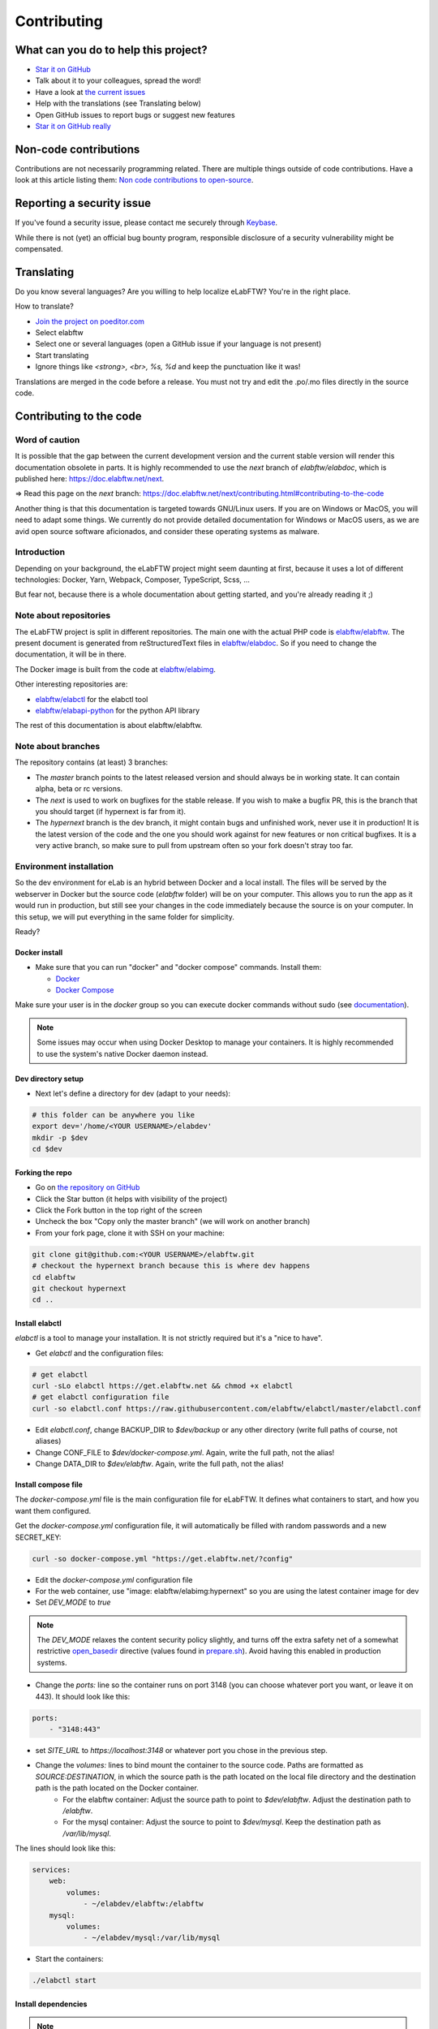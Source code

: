 .. _contributing:

************
Contributing
************

.. image:: img/contributing.png
    :align: center
    :alt: contributing
    :target: http://mimiandeunice.com/

What can you do to help this project?
=====================================

* `Star it on GitHub <https://github.com/elabftw/elabftw>`_
* Talk about it to your colleagues, spread the word!
* Have a look at `the current issues <https://github.com/elabftw/elabftw/issues>`_
* Help with the translations (see Translating below)
* Open GitHub issues to report bugs or suggest new features
* `Star it on GitHub really <https://github.com/elabftw/elabftw>`_

Non-code contributions
======================

Contributions are not necessarily programming related. There are multiple things outside of code contributions. Have a look at this article listing them: `Non code contributions to open-source <https://navendu.me/posts/non-code-contributions-to-open-source/>`_.

Reporting a security issue
==========================

If you've found a security issue, please contact me securely through `Keybase <https://keybase.io/nicolascarpi>`_.

While there is not (yet) an official bug bounty program, responsible disclosure of a security vulnerability might be compensated.

Translating
===========

.. image:: img/i18n.png
    :align: right


Do you know several languages? Are you willing to help localize eLabFTW? You're in the right place.

How to translate?

* `Join the project on poeditor.com <https://poeditor.com/join/project?hash=aeeef61cdad663825bfe49bb7cbccb30>`_
* Select elabftw
* Select one or several languages (open a GitHub issue if your language is not present)
* Start translating
* Ignore things like `<strong>, <br>, %s, %d` and keep the punctuation like it was!

Translations are merged in the code before a release. You must not try and edit the .po/.mo files directly in the source code.

Contributing to the code
========================

Word of caution
---------------
It is possible that the gap between the current development version and the current stable version will render this documentation obsolete in parts. It is highly recommended to use the `next` branch of `elabftw/elabdoc`, which is published here: https://doc.elabftw.net/next.

=> Read this page on the `next` branch: https://doc.elabftw.net/next/contributing.html#contributing-to-the-code

Another thing is that this documentation is targeted towards GNU/Linux users. If you are on Windows or MacOS, you will need to adapt some things. We currently do not provide detailed documentation for Windows or MacOS users, as we are avid open source software aficionados, and consider these operating systems as malware.

Introduction
------------
Depending on your background, the eLabFTW project might seem daunting at first, because it uses a lot of different technologies: Docker, Yarn, Webpack, Composer, TypeScript, Scss, ...

But fear not, because there is a whole documentation about getting started, and you're already reading it ;)

Note about repositories
-----------------------

The eLabFTW project is split in different repositories. The main one with the actual PHP code is `elabftw/elabftw <https://github.com/elabftw/elabftw>`_. The present document is generated from reStructuredText files in `elabftw/elabdoc <https://github.com/elabftw/elabdoc>`_. So if you need to change the documentation, it will be in there.

The Docker image is built from the code at `elabftw/elabimg <https://github.com/elabftw/elabimg>`_.

Other interesting repositories are:

- `elabftw/elabctl <https://github.com/elabftw/elabctl>`_ for the elabctl tool
- `elabftw/elabapi-python <https://github.com/elabftw/elabapi-python>`_ for the python API library

The rest of this documentation is about elabftw/elabftw.

Note about branches
-------------------

The repository contains (at least) 3 branches:

* The `master` branch points to the latest released version and should always be in working state. It can contain alpha, beta or rc versions.
* The `next` is used to work on bugfixes for the stable release. If you wish to make a bugfix PR, this is the branch that you should target (if hypernext is far from it).
* The `hypernext` branch is the dev branch, it might contain bugs and unfinished work, never use it in production! It is the latest version of the code and the one you should work against for new features or non critical bugfixes. It is a very active branch, so make sure to pull from upstream often so your fork doesn't stray too far.

Environment installation
------------------------

So the dev environment for eLab is an hybrid between Docker and a local install. The files will be served by the webserver in Docker but the source code (`elabftw` folder) will be on your computer. This allows you to run the app as it would run in production, but still see your changes in the code immediately because the source is on your computer. In this setup, we will put everything in the same folder for simplicity.

Ready?

Docker install
^^^^^^^^^^^^^^

* Make sure that you can run "docker" and "docker compose" commands. Install them:

  * `Docker <https://www.docker.com>`_
  * `Docker Compose <https://docs.docker.com/compose/>`_

Make sure your user is in the `docker` group so you can execute docker commands without sudo (see `documentation <https://docs.docker.com/install/linux/linux-postinstall/>`_).

.. note::

    Some issues may occur when using Docker Desktop to manage your containers. It is highly recommended to use the system's native Docker daemon instead.

Dev directory setup
^^^^^^^^^^^^^^^^^^^

* Next let's define a directory for dev (adapt to your needs):

.. code-block:: bash

    # this folder can be anywhere you like
    export dev='/home/<YOUR USERNAME>/elabdev'
    mkdir -p $dev
    cd $dev

Forking the repo
^^^^^^^^^^^^^^^^

* Go on `the repository on GitHub <https://github.com/elabftw/elabftw>`_
* Click the Star button (it helps with visibility of the project)
* Click the Fork button in the top right of the screen
* Uncheck the box "Copy only the master branch" (we will work on another branch)
* From your fork page, clone it with SSH on your machine:

.. code-block:: bash

    git clone git@github.com:<YOUR USERNAME>/elabftw.git
    # checkout the hypernext branch because this is where dev happens
    cd elabftw
    git checkout hypernext
    cd ..

Install elabctl
^^^^^^^^^^^^^^^

`elabctl` is a tool to manage your installation. It is not strictly required but it's a "nice to have".

* Get `elabctl` and the configuration files:

.. code-block:: bash

    # get elabctl
    curl -sLo elabctl https://get.elabftw.net && chmod +x elabctl
    # get elabctl configuration file
    curl -so elabctl.conf https://raw.githubusercontent.com/elabftw/elabctl/master/elabctl.conf

* Edit `elabctl.conf`, change BACKUP_DIR to `$dev/backup` or any other directory (write full paths of course, not aliases)
* Change CONF_FILE to `$dev/docker-compose.yml`. Again, write the full path, not the alias!
* Change DATA_DIR to `$dev/elabftw`. Again, write the full path, not the alias!

Install compose file
^^^^^^^^^^^^^^^^^^^^

The `docker-compose.yml` file is the main configuration file for eLabFTW. It defines what containers to start, and how you want them configured.

Get the `docker-compose.yml` configuration file, it will automatically be filled with random passwords and a new SECRET_KEY:

.. code-block:: bash

    curl -so docker-compose.yml "https://get.elabftw.net/?config"

* Edit the `docker-compose.yml` configuration file
* For the web container, use "image: elabftw/elabimg:hypernext" so you are using the latest container image for dev
* Set `DEV_MODE` to `true`
  
.. note::

    The `DEV_MODE` relaxes the content security policy slightly, and turns off the extra safety net of a somewhat restrictive `open_basedir <https://www.php.net/manual/en/ini.core.php#ini.open-basedir>`_ directive (values found in `prepare.sh <https://github.com/elabftw/elabimg/blob/master/src/init/prepare.sh>`_). Avoid having this enabled in production systems.

* Change the `ports:` line so the container runs on port 3148 (you can choose whatever port you want, or leave it on 443). It should look like this:

.. code-block:: yaml

    ports:
        - "3148:443"


* set `SITE_URL` to `https://localhost:3148` or whatever port you chose in the previous step.
* Change the `volumes:` lines to bind mount the container to the source code. Paths are formatted as `SOURCE:DESTINATION`, in which the source path is the path located on the local file directory and the destination path is the path located on the Docker container.
    * For the elabftw container: Adjust the source path to point to `$dev/elabftw`. Adjust the destination path to `/elabftw`.
    * For the mysql container: Adjust the source to point to `$dev/mysql`. Keep the destination path as `/var/lib/mysql`.

The lines should look like this:

.. code-block:: yaml

    services:
        web:
            volumes:
                - ~/elabdev/elabftw:/elabftw
        mysql:
            volumes:
                - ~/elabdev/mysql:/var/lib/mysql


* Start the containers:

.. code-block:: bash

   ./elabctl start

Install dependencies
^^^^^^^^^^^^^^^^^^^^

.. note::

    PHP dependencies are managed through `Composer <https://getcomposer.org/>`_. It'll read the `composer.lock` file and install packages (see `composer.json`). Javascript dependencies are managed through `Yarn <https://yarnpkg.com/>`_. It'll read the `yarn.lock` file and install packages (see `package.json`). The `yarn install` command will populate the `node_modules` directory, and the `buildall` command will use `Webpack <https://webpack.js.org/>`_ to create bundles (see `builder.js` file).

* Now install the JavaScript and PHP dependencies using `yarn` and `composer` shipped with the container:

.. code-block:: bash

    cd $dev/elabftw
    # javascript dependencies (node_modules/ directory)
    docker exec -it elabftw yarn install
    docker exec -it elabftw yarn buildall
    # php dependencies (vendor/ directory)
    docker exec -it elabftw composer install

.. note::

   It can be a good idea to define an alias such as "alias elabc=docker exec -it elabftw". So you can use "elabc" to run commands in the container directly.

It is important to run `yarn` before `composer` because `yarn` will generate a PHP class that needs to be picked up by composer.

Install the database
^^^^^^^^^^^^^^^^^^^^

* Initialize the database structure with:

.. code-block:: bash

   docker exec -it elabftw bin/init db:install


* Enable debug mode to disable the caching of Twig templates

.. code-block:: bash

    # go back to where elabctl is present
    cd $dev
    ./elabctl mysql
    # you are now on the mysql command line
    mysql> update config set conf_value = '1' where conf_name = 'debug';
    exit;
    exit

Finishing up
^^^^^^^^^^^^

* Now head to https://localhost:3148
* You now should have a running local eLabFTW, and changes made to the code will be immediately visible

It is possible to populate your dev database with fake generated data. See the `db:populate` command of `bin/init`.

Code organization
-----------------
* Real accessible pages are in the web/ directory (experiments.php, database.php, login.php, etc…)
* The rest is in app/ or src/ for PHP classes
* src/models will contain classes with CRUD (Create, Read, Update, Destroy)
* src/classes will contain services or utility classes
* A new class will be loaded automagically thanks to the use of PSR-4 with composer (namespace Elabftw\\Elabftw)
* app/controllers will contain pages that send actions to models (like destroy something), and generally output json for an ajax request, or redirect the user.
* Check out the scripts in `src/tools` too

Working with JavaScript
=======================
All JavaScript code is written in `TypeScript <https://www.typescriptlang.org/>`_ in `src/ts`. During build, it is converted in JS by `tsc`. It is then bundled by `Webpack <https://webpack.js.org/>`_. A full build can be quite time consuming, especially on hardware with limited CPU power.

When working on some JS, what you want is to be able to save the file and immediately see the changes. For that, use `yarn watchjs` to build the JS and watch for changes. Now changes will take a very small time to compile and be visible.

You'll also want to configure your favorite text editor to display TypeScript errors when writing the code.

Use vanilla JS and ban the use of jQuery selectors or functions.

Miscellaneous
=============
* if you make a change to the SQL structure, you need to add a schema file in `src/sql`. See the existing files for an example. Then increment the required version in `src/classes/Update`. Modify `src/sql/structure.sql` so new installs will get the correct structure. See also `dev:genschema` command.
* comment your code wisely, what is important is the why, not the what
* your code must follow `the PSR standards <https://github.com/php-fig/fig-standards/blob/master/accepted/PSR-1-basic-coding-standard.md>`_
* add a plugin to your editor to show trailing whitespaces in red
* add a plugin to your editor to show PSR-1 errors
* see `editorconfig.org <https://editorconfig.org/>`_ and configure your editor to follow the settings from `.editorconfig`
* remove BOM
* if you want to work on the documentation, clone the `elabdoc repo <https://github.com/elabftw/elabdoc>`_
* if you want to make backups of your dev install, you'll need to edit `elabctl.conf` to point to the correct folders/config files. See `example <https://github.com/elabftw/elabctl/blob/master/elabctl.conf>`_
* in php camelCase; in html, dash separation for CSS stuff, camelCase for JS
* check the commands in the "scripts" part of the `package.json` file, a lot of nice things in there ;)

Glossary
========
* Experiments + Database items + Experiments Templates = Entities. So when you see Entity it means it can be an experiment/template or a database item.

Build
=====
The javascript and css files are stored unminified in the source code. But the app uses the minified versions, so if you make a change to the javascript or css files, you need to rebuild them.

* To minify files:

.. code-block:: bash

    # install the packages first
    yarn install
    yarn buildall

Other commands exist, see `builder.js` (webpack), the `scripts` part of `package.json` (yarn). If you just want to rebuild the CSS, use `yarn buildcss`.

When working on the code, it is best to have `yarn watchjs` and `yarn watchcss` running so changes are immediately picked up.

Tests
=====

The tests run on the Codeception framework for unit and api tests. End to end testing is done with Cypress.

.. code-block:: bash

    $ yarn unit # will run the unit tests
    $ yarn test # will run the full test suite

A good contribution you can make would be adding Cypress tests.

In order for the tests to run successfully, you'll want to have a file in `tests/elabftw-user.env` with the following content:

.. code-block:: bash

    ELABFTW_USER=sam
    ELABFTW_GROUP=wheel
    ELABFTW_USERID=1000
    ELABFTW_GROUPID=1000

In the example above, the user is `sam` and the main group is `wheel`. Find out this info with `id` command. This file will make the test container run as your user and prevent permissions issues.

Exceptions handling
===================

Here are some ground rules for exceptions thrown in the code:

* Code should not throw a generic Exception, but one of Elabftw\Exceptions
* ImproperActionException when something forbidden happens but it's not suspicious. Error is not logged, and message is shown to user
* DatabaseErrorException when a SQL query failed, the error is logged and message is shown to user
* IllegalActionException when something should not happen in normal conditions unless someone is poking around by editing the requests. Error is logged and generic permission error is shown
* FilesystemErrorException, same as DatabaseErrorException but for file operations
* For the rest, the error is logged and a generic error message is shown to user
* Code should throw an Exception as soon as something goes wrong
* Exceptions should not be caught in the code (models), only in the controllers
* Instead of returning bool, functions should throw exception if something goes wrong. This removes the need to check for return value in consuming code (something often forgotten!)

Making a pull request
=====================
#. Before working on a feature, it's a good idea to open an issue first to discuss its implementation
#. Create a branch from **hypernext**
#. Work on a feature
#. Make sure `yarn full` exits with no errors
#. Make a pull request on GitHub to include it in **hypernext**

.. code-block:: bash

    cd $dev/elabftw
    # create your feature branch from the hypernext branch
    git checkout -b my-feature
    # modify the code, commit and push to your fork
    # go to github.com and create a pull request


Adding a lang
=============

* Add lang on poeditor.com
* Get .po
* Save it in a new folder in `src/langs`
* Open with poeditor and fix issues
* Save the .mo
* Upload .po fixed to poeditor
* Add it to `Enums/Language.php`
* Get the tinymce translation from `this repository <https://github.com/mklkj/tinymce-i18n/tree/master/langs6>`_
* Rename file to 4 letters code in `src/js/tinymce-langs`
* Edit first line of file to match code
* Import it in `tinymce.ts`
* Run `bin/console dev:i18n4js`
* Import it in `ts/i18n.ts`


Adding a new term for js i18n
=============================

These steps are overly complicated and should be made automatically ideally.

* Add the new term to src/langs/js-strings.php and give it an identifier
* Open all files in `src/ts/langs/*.ts` and add it there with translation for all
* Import i18next in the corresponding ts file and use `i18next.t('string-id')`

Accessing Docker MySQL database with phpmyadmin
===============================================

You might be used to access your local MySQL dev database with PHPMyadmin. Just uncomment the part related to phpmyadmin in the config file and `elabctl restart`.

This will launch a docker container with phpmyadmin that you can reach on port 8080. Go to `localhost:8080 <http://localhost:8080>`_. Login with your mysql user (elabftw by default) and your mysql password found in the .yml configuration file. You should see the `elabftw` database now.

Using a trusted certificate for local dev
=========================================

When working locally, the docker image will generate a self-signed TLS certificate. This will show a warning in the browser address bar and multiple warnings in the console (when you press F12). To fix this, it is possible to generate certificates that are trusted by your local browser.

We'll use `FiloSottile/mkcert <https://github.com/FiloSottile/mkcert>`_ project to achieve this.

Step 1: use a real domain name
------------------------------

I like to use elab.local on port 3148. Edit `/etc/hosts` and add a line with elab.local pointing to localhost like this:

127.0.0.1 elab.local

Step 2: get certs
-----------------

Install `mkcert <https://github.com/FiloSottile/mkcert>`_ and generate certificates for `elab.local`. Create a new folder somewhere to hold them:

.. code-block:: bash

   $ mkdir -p $dev/certs/live/elab.local
   $ mv elab.local+3.pem $dev/certs/live/elab.local/fullchain.pem
   $ mv elab.local+3-key.pem $dev/certs/live/elab.local/privkey.pem

Step 3: edit config to use certificates
---------------------------------------

Edit the .yml file for elabftw, change `ENABLE_LETSENCRYPT` to `true`. Uncomment the volume line with `/ssl` and make it point to where you have the certs.

Example:

.. code-block:: yaml

   volumes:
     - /home/user/.dev/elabftw:/elabftw
     - /home/user/.dev/certs:/ssl

Step 4: restart containers
--------------------------

`elabctl restart`, and you should now have a valid certificate on your local dev install of elabftw :)

How to test external auth
=========================

To easily test external authentication, edit in the container `/etc/php8/php-fpm.d/elabpool.conf` and at the end add:

.. code-block:: proto

   env[auth_user] = ntesla
   env[auth_username] = Nicolas
   env[auth_lastname] = Tesla
   env[auth_email] = "nico@example.com"
   env[auth_team] = "Alpha"

Restart the php process with: `s6-svc -r /var/run/s6/services/php`.

Next, configure the correct keys in the Sysconfig panel and external authentication should be working as expected.

How to test ldap
================

Uncomment the ldap and ldap-admin containers definitions in the config file. Then use the ldap-admin (running on port 6443 by default) to login with "cn=admin,dc=example,dc=org" and password "admin". Then click the "dc=example,dc=org" in the left menu and "Create a child entry". Create a "Generic: Posix Group". We don't care about the name but it is necessary to have one before creating our test user.

Click again the "dc=example,dc=org" in the left to be at the root, "Create a child entry" and select "Generic: User Account". In GID Number you can assign the previously created group. Once the user is created, go select it in the left menu and "Add new attribute": Email. And add the email for that user. Now you should be able to login with that user after activating ldap from the sysconfig menu. Default values from the populate script should be good to go without changes.

Install a pre-commit hook
=========================

It is a good idea to use a pre-commit hook to run linters before the commit is actually done. It prevents doing another commit afterwards for "fix phpcs" or "fix linting". Go into `.git/hooks`. And `cp pre-commit.sample pre-commit`. Edit it and before the last line with the "exec", add this:

.. code-block:: bash

    # eLabFTW linting pre-commit hook
    reset="\e[0m"
    red="\e[0;31m"
    set -e
    if ! docker exec elabftw yarn pre-commit
    then
        printf "${red}error${reset} Pre-commit script found a problem!.\n"
        exit 1
    fi

Now when you commit it should run this script and prevent the commit if there are errors.

Running cypress locally
=======================

In docker: `yarn run cy` (where `yarn` is the local command, not the one in container, because this starts docker images)

Locally: current workaround:

.. code-block:: bash

   cd /tmp
   git clone -b hypernext https://github.com/elabftw/elabftw
   cd elabftw
   npm i cypress
   ./node_modules/.bin/cypress open

Not great, not terrible.
